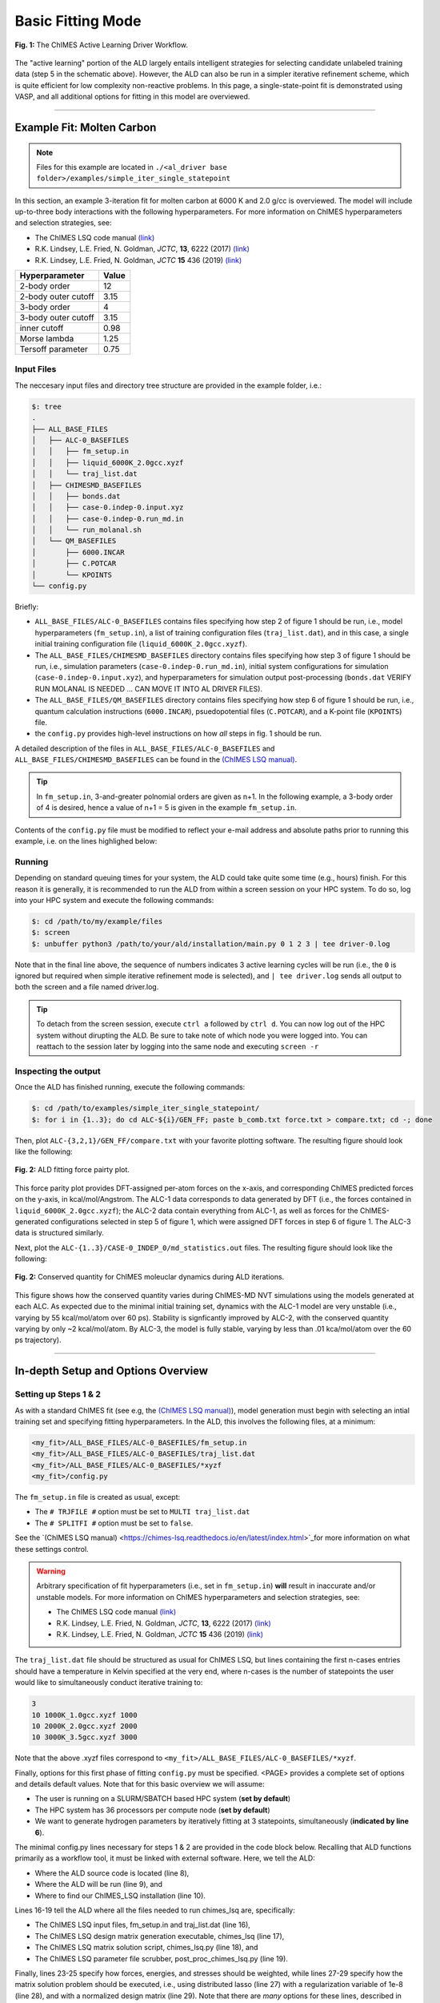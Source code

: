 .. _page-basic:

***************************************
Basic Fitting Mode
***************************************


.. figure:: ALD_workflow.pdf
  :width: 600
  :align: center
  
  **Fig. 1:** The ChIMES Active Learning Driver Workflow.

The "active learning" portion of the ALD largely entails intelligent strategies for selecting candidate unlabeled training data (step 5 in the schematic above). However, the ALD can also be run in a simpler iterative refinement scheme, which is quite efficient for low complexity non-reactive problems. In this page, a single-state-point fit is demonstrated using VASP, and all additional options for fitting in this model are overviewed.



-------

============================
Example Fit: Molten Carbon
============================

.. Note ::

    Files for this example are located in ``./<al_driver base folder>/examples/simple_iter_single_statepoint``
    
In this section, an example 3-iteration fit for molten carbon at 6000 K and 2.0 g/cc is overviewed. The model will include up-to-three body interactions with the following hyperparameters. For more information on ChIMES hyperparameters and selection strategies, see: 

* The ChIMES LSQ code manual `(link) <https://chimes-lsq.readthedocs.io/en/latest/index.html>`_
* R.K. Lindsey, L.E. Fried, N. Goldman, *JCTC*, **13**, 6222 (2017) `(link) <https://doi.org/10.1021/acs.jctc.7b00867>`_
* R.K. Lindsey, L.E. Fried, N. Goldman, *JCTC* **15** 436 (2019) `(link) <https://doi.org/10.1021/acs.jctc.8b00831>`_

=====================   =============
Hyperparameter          Value   
=====================   =============
2-body order            12    
2-body outer cutoff     3.15
3-body order            4
3-body outer cutoff     3.15
inner cutoff            0.98
Morse lambda            1.25
Tersoff parameter       0.75
=====================   =============


------------------------------------------
Input Files 
------------------------------------------

The neccesary input files and directory tree structure are provided in the example folder, i.e.:

.. code-block :: 

    $: tree 
    .
    ├── ALL_BASE_FILES
    │   ├── ALC-0_BASEFILES
    │   │   ├── fm_setup.in
    │   │   ├── liquid_6000K_2.0gcc.xyzf
    │   │   └── traj_list.dat
    │   ├── CHIMESMD_BASEFILES
    │   │   ├── bonds.dat
    │   │   ├── case-0.indep-0.input.xyz
    │   │   ├── case-0.indep-0.run_md.in
    │   │   └── run_molanal.sh
    │   └── QM_BASEFILES
    │       ├── 6000.INCAR
    │       ├── C.POTCAR
    │       └── KPOINTS
    └── config.py
    
Briefly:

* ``ALL_BASE_FILES/ALC-0_BASEFILES`` contains files specifying how step 2 of figure 1 should be run, i.e., model hyperparameters (``fm_setup.in``), a list of training configuration files (``traj_list.dat``), and in this case, a single initial training configuration file (``liquid_6000K_2.0gcc.xyzf``). 
* The ``ALL_BASE_FILES/CHIMESMD_BASEFILES`` directory contains files specifying how step 3 of figure 1 should be run, i.e., simulation parameters (``case-0.indep-0.run_md.in``), initial system configurations for simulation (``case-0.indep-0.input.xyz``), and hyperparameters for simulation output post-processing (``bonds.dat`` VERIFY RUN MOLANAL IS NEEDED ... CAN MOVE IT INTO AL DRIVER FILES). 
* The ``ALL_BASE_FILES/QM_BASEFILES`` directory contains files specifying how step 6 of figure 1 should be run, i.e.,  quantum calculation instructions (``6000.INCAR``), psuedopotential files (``C.POTCAR``), and a K-point file (``KPOINTS``) file. 
* the ``config.py`` provides high-level instructions on how *all* steps in fig. 1 should be run.

A detailed description of the files in ``ALL_BASE_FILES/ALC-0_BASEFILES`` and ``ALL_BASE_FILES/CHIMESMD_BASEFILES`` can be found in the `(ChIMES LSQ manual) <https://chimes-lsq.readthedocs.io/en/latest/index.html>`_. 


.. Tip ::

    In ``fm_setup.in``, 3-and-greater polnomial orders are given as n+1. In the following example, a 3-body order of 4 is desired, hence a value of n+1 = 5 is given in the example ``fm_setup.in``.


Contents of the ``config.py`` file must be modified to reflect your e-mail address and absolute paths prior to running this example, i.e. on the lines highlighed below:
    
.. code-block :: python
    :linenos:
    :emphasize-lines: 5,10-12,56
    
    ################################
    ##### General options
    ################################

    EMAIL_ADD = "lindsey11@llnl.gov"

    ATOM_TYPES     = ["C"]
    NO_CASES       = 1

    DRIVER_DIR     = "/p/lustre2/rlindsey/al_driver/"
    WORKING_DIR    = "/p/lustre2/rlindsey/al_driver/examples/simple_iter_single_statepoint"
    CHIMES_SRCDIR  = "/p/lustre2/rlindsey/chimes_lsq/src/"

    ################################
    ##### ChIMES LSQ
    ################################

    ALC0_FILES    = WORKING_DIR + "ALL_BASE_FILES/ALC-0_BASEFILES/"
    CHIMES_LSQ    = CHIMES_SRCDIR + "../build/chimes_lsq"
    CHIMES_SOLVER = CHIMES_SRCDIR + "../build/chimes_lsq.py"
    CHIMES_POSTPRC= CHIMES_SRCDIR + "../build/post_proc_chimes_lsq.py"

    # Generic weight settings

    WEIGHTS_FORCE =   1.0

    REGRESS_ALG   = "dlasso"
    REGRESS_VAR   = "1.0E-5"
    REGRESS_NRM   = True

    # Job submitting settings (avoid defaults because they will lead to long queue times)

    CHIMES_BUILD_NODES = 2
    CHIMES_BUILD_QUEUE = "pdebug"
    CHIMES_BUILD_TIME  = "01:00:00"

    CHIMES_SOLVE_NODES = 2
    CHIMES_SOLVE_QUEUE = "pdebug"
    CHIMES_SOLVE_TIME  = "01:00:00"

    ################################
    ##### Molecular Dynamics
    ################################

    MD_STYLE        = "CHIMES"
    CHIMES_MD_MPI   = CHIMES_SRCDIR + "../build/chimes_md"

    MOLANAL         = CHIMES_SRCDIR + "../contrib/molanal/src/"
    MOLANAL_SPECIES = ["C1"]

    ################################
    ##### Single-Point QM
    ################################

    QM_FILES = WORKING_DIR + "ALL_BASE_FILES/QM_BASEFILES"
    VASP_EXE = "/usr/gapps/emc-vasp/vasp.5.4.4/build/gam/vasp"
    

------------------------------------------
Running
------------------------------------------

Depending on standard queuing times for your system, the ALD could take quite some time (e.g., hours) finish. For this reason it is generally, it is recommended to run the ALD from within a screen session on your HPC system. To do so, log into your HPC system and execute the following commands:

.. code-block :: bash

    $: cd /path/to/my/example/files
    $: screen 
    $: unbuffer python3 /path/to/your/ald/installation/main.py 0 1 2 3 | tee driver-0.log
    

Note that in the final line above, the sequence of numbers indicates 3 active learning cycles will be run (i.e., the ``0`` is ignored but required when simple iterative refinement mode is selected), and ``| tee driver.log`` sends all output to both the screen and a file named driver.log. 

.. Tip :: 
    
    To detach from the screen session, execute ``ctrl a`` followed by ``ctrl d``. You can now log out of the HPC system without dirupting the ALD. Be sure to take note of which node you were logged into. You can reattach to the session later by logging into the same node and executing ``screen -r``

.. For simplicity this documentation will describe all other features as they are executed in this basic mode. Active learning features are described in **SECTION**, and **SECTION** provides an option compatibility table. 


------------------------------------------
Inspecting the output
------------------------------------------

Once the ALD has finished running, execute the following commands:

.. code-block :: bash

    $: cd /path/to/examples/simple_iter_single_statepoint/
    $: for i in {1..3}; do cd ALC-${i}/GEN_FF; paste b_comb.txt force.txt > compare.txt; cd -; done
    
Then, plot ``ALC-{3,2,1}/GEN_FF/compare.txt`` with your favorite plotting software. The resulting figure should look like the following:

.. figure:: compare-simple_iter_single_statepoint.pdf
     :width: 400
     :align: center
  
     **Fig. 2:** ALD fitting force pairty plot.


This force parity plot provides DFT-assigned per-atom forces on the x-axis, and corresponding ChIMES predicted forces on the y-axis, in kcal/mol/Angstrom. The ALC-1 data corresponds to data generated by DFT (i.e., the forces contained in ``liquid_6000K_2.0gcc.xyzf``); the ALC-2 data contain everything from ALC-1, as well as forces for the ChIMES-generated configurations selected in step 5 of figure 1, which were assigned DFT forces in step 6 of figure 1. The ALC-3 data is structured similarly.

Next, plot the ``ALC-{1..3}/CASE-0_INDEP_0/md_statistics.out`` files. The resulting figure should look like the following:

.. figure:: econs-simple_iter_single_statepoint.pdf
     :width: 400
     :align: center
  

     **Fig. 2:** Conserved quantity for ChIMES moleuclar dynamics during ALD iterations.


This figure shows how the conserved quantity varies during ChIMES-MD NVT simulations using the models generated at each ALC. As expected due to the minimal initial training set, dynamics with the ALC-1 model are very unstable (i.e., varying by 55 kcal/mol/atom over 60 ps). Stability is signficantly improved by ALC-2, with the conserved quantity varying by only ~2 kcal/mol/atom. By ALC-3, the model is fully stable, varying by less than .01 kca/mol/atom over the 60 ps trajectory). 

-------


========================================================
In-depth Setup and Options Overview
========================================================


------------------------------------------
Setting up Steps 1 & 2
------------------------------------------

As with a standard ChIMES fit (see e.g, the `(ChIMES LSQ manual) <https://chimes-lsq.readthedocs.io/en/latest/index.html>`_), model generation must begin with selecting an intial training set and specifying fitting hyperparameters. In the ALD, this involves the following files, at a minimum:

.. code-block :: text

    <my_fit>/ALL_BASE_FILES/ALC-0_BASEFILES/fm_setup.in
    <my_fit>/ALL_BASE_FILES/ALC-0_BASEFILES/traj_list.dat
    <my_fit>/ALL_BASE_FILES/ALC-0_BASEFILES/*xyzf
    <my_fit>/config.py

The ``fm_setup.in`` file is created as usual, except:

* The ``# TRJFILE #`` option must be set to ``MULTI traj_list.dat`` 
* The ``# SPLITFI #`` option must be set to ``false``.

See the `(ChIMES LSQ manual) <https://chimes-lsq.readthedocs.io/en/latest/index.html>`_for more information on what these settings control.

.. Warning ::

    Arbitrary specification of fit hyperparameters (i.e., set in ``fm_setup.in``) **will** result in inaccurate and/or unstable models. For more information on ChIMES hyperparameters and selection strategies, see: 

    * The ChIMES LSQ code manual `(link) <https://chimes-lsq.readthedocs.io/en/latest/index.html>`_
    * R.K. Lindsey, L.E. Fried, N. Goldman, *JCTC*, **13**, 6222 (2017) `(link) <https://doi.org/10.1021/acs.jctc.7b00867>`_
    * R.K. Lindsey, L.E. Fried, N. Goldman, *JCTC* **15** 436 (2019) `(link) <https://doi.org/10.1021/acs.jctc.8b00831>`_


The ``traj_list.dat`` file should be structured as usual for ChIMES LSQ, but lines containing the first n-cases entries should have a temperature in Kelvin specified at the very end, where n-cases is the number of statepoints the user would like to simultaneously conduct iterative training to:

.. code-block :: text

    3
    10 1000K_1.0gcc.xyzf 1000
    10 2000K_2.0gcc.xyzf 2000
    10 3000K_3.5gcc.xyzf 3000
    
Note that the above .xyzf files correspond to ``<my_fit>/ALL_BASE_FILES/ALC-0_BASEFILES/*xyzf``.
    

        
Finally, options for this first phase of fitting ``config.py`` must be specified. <PAGE> provides a complete set of options and details default values. Note that for this basic overview we will assume:

* The user is running on a SLURM/SBATCH based HPC system (**set by default**)
* The HPC system has 36 processors per compute node (**set by default**)
* We want to generate hydrogen parameters by iteratively fitting at 3 statepoints, simultaneously (**indicated by line 6**).


The minimal config.py lines necessary for steps 1 & 2 are provided in the code block below. Recalling that ALD functions primarily as a workflow tool, it must be linked with external software. Here, we tell the ALD:

* Where the ALD source code is located (line 8),
* Where the ALD will be run (line 9), and 
* Where to find our ChIMES_LSQ installation (line 10). 

Lines 16-19 tell the ALD where all the files needed to run chimes_lsq are, specifically:

* The ChIMES LSQ input files, fm_setup.in and traj_list.dat (line 16),
* The ChIMES LSQ design matrix generation executable, chimes_lsq  (line 17),
* The ChIMES LSQ matrix solution script, chimes_lsq.py (line 18), and 
* The ChIMES LSQ parameter file scrubber, post_proc_chimes_lsq.py (line 19).

Finally, lines 23-25 specify how forces, energies, and stresses should be weighted, while lines 27-29 specify how the matrix solution problem should be executed, i.e., using distributed lasso (line 27) with a regularization variable of 1e-8 (line 28), and with a normalized design matrix (line 29). Note that there are *many* options for these lines, described in detail in <PAGE>.


.. code-block :: text
    :linenos:

    ################################
    ##### General options
    ################################

    ATOM_TYPES     = ["H"]
    NO_CASES       = 3

    DRIVER_DIR     = "/path/to/active_learning_driver/src"
    WORKING_DIR    = "/path/to/directory/where/learning/will/occur"
    CHIMES_SRCDIR  = "/path/to/chimes_lsq/installation/src"

    ################################
    ##### ChIMES LSQ
    ################################

    ALC0_FILES    = WORKING_DIR + "ALL_BASE_FILES/ALC-0_BASEFILES/"
    CHIMES_LSQ    = CHIMES_SRCDIR + "chimes_lsq"
    CHIMES_SOLVER = CHIMES_SRCDIR + "lsq2.py"
    CHIMES_POSTPRC= CHIMES_SRCDIR + "post_proc_chimes_lsq.py"

    # Generic weight settings

    WEIGHTS_FORCE =   1.0
    WEIGHTS_ENER  =   0.1
    WEIGHTS_STRES = 100.0

    REGRESS_ALG   = "dlasso"
    REGRESS_VAR   = "1.0E-8"
    REGRESS_NRM   = True
    

-------


------------------------------------------
Setting up Step 3
------------------------------------------

Step 3 comprises molecular dynamics (MD) simulation with the parameters generated in step 2. Beyond the parameter file, this requires the following at a minimum:


* An initial coordinate file,
* A MD input file specifying the simulation style,
* A MD code executable, and 
* Instructions on how to post-process resultant trajectories

Recalling that the current example concerns concurrent iterative fitting for three cases (training state points), this is specified by the following in ``/path/to/ALL_BASE_FILES/CHIMESMD_BASEFILES/`` and ``config.py``, i.e.:

.. code-block :: text

    $: ls /path/to//ALL_BASE_FILES/CHIMESMD_BASEFILES/
    <my_fit>/ALL_BASE_FILES/CHIMESMD_BASEFILES/case-0.indep-0.input.xyz
    <my_fit>/ALL_BASE_FILES/CHIMESMD_BASEFILES/case-0.indep-0.run_md.in
    <my_fit>/ALL_BASE_FILES/CHIMESMD_BASEFILES/case-1.indep-0.input.xyz
    <my_fit>/ALL_BASE_FILES/CHIMESMD_BASEFILES/case-1.indep-0.run_md.in
    <my_fit>/ALL_BASE_FILES/CHIMESMD_BASEFILES/case-2.indep-0.input.xyz
    <my_fit>/ALL_BASE_FILES/CHIMESMD_BASEFILES/case-2.indep-0.run_md.in
    <my_fit>/ALL_BASE_FILES/CHIMESMD_BASEFILES/bonds.dat
 
and 

.. code-block :: text
    :linenos:

    ################################
    ##### Molecular Dynamics
    ################################

    MD_STYLE        = "CHIMES"
    CHIMES_MD_MPI   = CHIMES_SRCDIR + "chimes_md-mpi"

    MOLANAL         = "/path/to/molanlal/folder/"
    MOLANAL_SPECIES = ["H1", "H2 1(H-H)", "H3 2(H-H)"]


Each ``case-*.indep-0.input.xyz`` is a ChIMES ``.xyz`` file containing initial coordinates for the system of interest for the corresponding case, while each ``case-*.indep-0.run_md.in`` is the corresponding ChIMES MD input file. Note that ``case-*.indep-0.run_md.in`` options ``# PRMFILE #`` and ``# CRDFILE #`` should be set to ``WILL_AUTO_UPDATE``. For more information on these files, see the `(ChIMES LSQ manual) <https://chimes-lsq.readthedocs.io/en/latest/index.html>`_. The bonds.dat file will be described below.

In the config.py file snipped above, lines 5 and 6 tell the ALD to use ChIMES MD for MD simulation runs, and provides a path to the MPI-enabled and serial compilations. Lines 9 and 10 provide information on how to post-process the trajectory. Specifically, the ALD will use the a molecular analyzer _`("molanal") <https://pubs.acs.org/doi/pdf/10.1021/ja808196e>`_ to determine speciation for the generated MD trajectories. Once speciation is determined, the ALD will provide a summary of lifetimes and molefractions for species listed in ``MOLANAL_SPECIES``. Note that the species names must match the "Molecule type" fields produced by molanal *exactly*. These strings are usually determined by running molanal on DFT-MD trajectories, prior to any ALD. Finally, the ``bonds.dat`` file specifies bond length and lifetime criteria for molanal. See the molanal ``readme.txt`` file for additional information. Be sure to verify specified bonds.dat lifetime criteria are consistent with the timestep and output frequency specified in ``case-*.indep-0.run_md.in``

-------

------------------------------------------
Setting up Step 4
------------------------------------------

Model validation is purposefully left to the user, as optimal strategies are still an active area of research and are most efficient when application-specific. The user is encouraged to investigate fit performance and physical property recovery on their own. 

-------

------------------------------------------
Setting up Step 5
------------------------------------------

Candidate configuration filtering is conducted in step 5. For basic fitting mode, this simply comprises selecting a subset of configurations generated during the previous MD step for single point evaluation using, e.g., DFT. This is handled entirely automatically by the ALD.

For basic iterative refinement mode, this entails selecting up to 20 evenly spaced configurations from ChIMES-MD simulations at each case, for which all atoms are:

1. Outside the penalty function kick-in region
2. Within the penalty function kick-in region but outside the inner cutoffs

The latter configurations are included to inform the short-ranged region of the interaction potential, which is generally poorly sampled by DFT-MD.

-------

------------------------------------------
Setting up Step 6
------------------------------------------

Step 6 comprises single point evaluation of configurations selected in step 5 via the user's requested quantum-based reference method. In this overview, we will assume the user is employing VASP but additional options are described in `options`_. To do so, the following must be provided, at a minimum:

.. code-block :: text

    <my_fit>/ALL_BASE_FILES/QM_BASEFILES/*.INCAR
    <my_fit>/ALL_BASE_FILES/QM_BASEFILES/KPOINTS
    <my_fit>/ALL_BASE_FILES/QM_BASEFILES/*.POTCAR

and

.. code-block :: text

    ################################
    ##### Single-Point QM
    ################################
    
    QM_FILES = WORKING_DIR + "ALL_BASE_FILES/QM_BASEFILES"
    VASP_EXE = "/path/to/vasp/executable"
    
    
There should be one ``*.INCAR`` file for each case temperature, i.e. ``{1000,2000,3000}.INCAR`` for the present example, with all options set to user desired values for single point evaluation. Note that ``IALGO = 48`` should be used to specifiy the electronic minimisation algorithm, and any variable related to restart should be set to the corresponding "new" value. There should also be one ``.*POTCAR`` file for each atom type considered, i.e. H.POTCAR for the present example.

.. Note ::

    Support for additional data labeling schemes (i.e., both quantum- and moleuclar mechanics-based) are incoming.

.. Warning ::

    QM codes can fail to converge in unexpected cases, in manners that are challenging to detect. If you notice your force pairity plots indicate generally good model performance but show a few unexpected outliers, verify your QM code is providing the correct answer. This can be done by evaluating the offending configurationw with a different code version or a different code altogether. 

